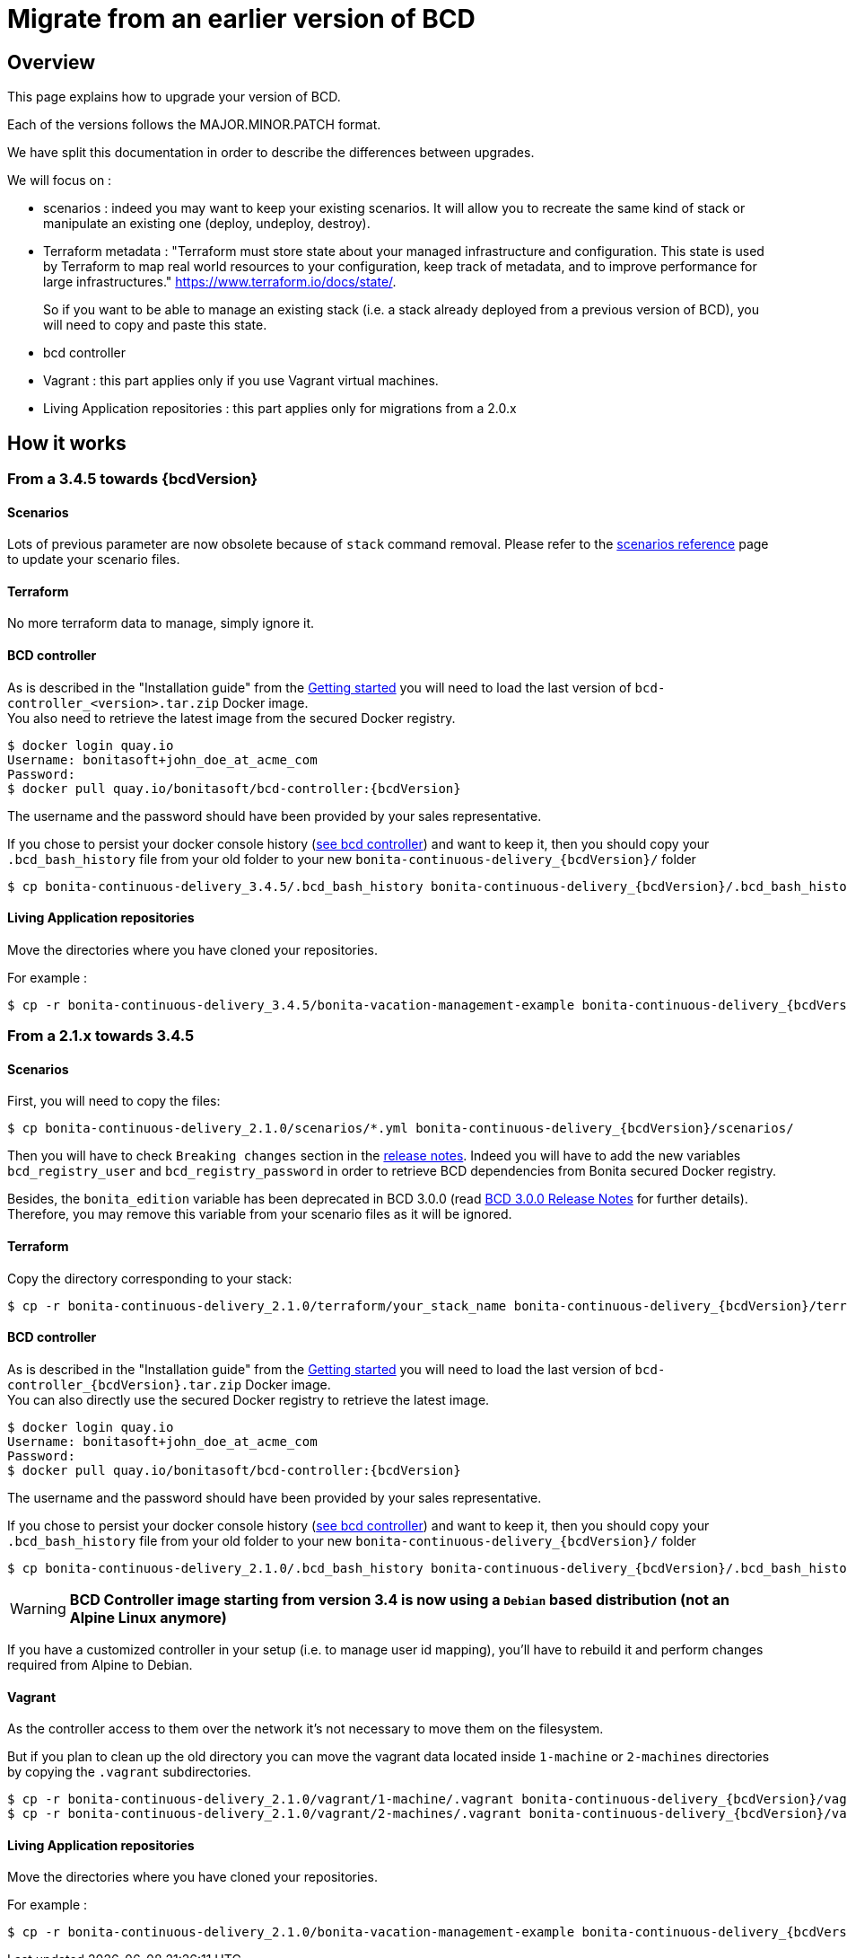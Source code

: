 = Migrate from an earlier version of BCD

== Overview

This page explains how to upgrade your version of BCD.

Each of the versions follows the MAJOR.MINOR.PATCH format.

We have split this documentation in order to describe the differences between upgrades.

We will focus on :

* scenarios : indeed you may want to keep your existing scenarios. It will allow you to recreate the same kind of stack or manipulate an existing one (deploy, undeploy, destroy).
* Terraform metadata : "Terraform must store state about your managed infrastructure and configuration. This state is used by Terraform to map real world resources to your configuration, keep track of metadata, and to improve performance for large infrastructures." https://www.terraform.io/docs/state/.
+
So if you want to be able to manage an existing stack (i.e. a stack already deployed from a previous version of BCD), you will need to copy and paste this state.
* bcd controller
* Vagrant : this part applies only if you use Vagrant virtual machines.
* Living Application repositories : this part applies only for migrations from a 2.0.x

== How it works

=== From a 3.4.5 towards {bcdVersion}

==== Scenarios

Lots of previous parameter are now obsolete because of `stack` command removal. Please refer to the xref:scenarios.adoc[scenarios reference] page to update your scenario files.

==== Terraform

No more terraform data to manage, simply ignore it.

==== BCD controller

As is described in the "Installation guide" from the xref:getting_started.adoc[Getting started] you will need to load the last version of `bcd-controller_<version>.tar.zip` Docker image. +
You also need to retrieve the latest image from the secured Docker registry.

[source,bash,subs="+macros"]
----
$ docker login quay.io
Username: bonitasoft+john_doe_at_acme_com
Password:
$ docker pull quay.io/bonitasoft/bcd-controller:{bcdVersion}
----

The username and the password should have been provided by your sales representative.

If you chose to persist your docker console history (xref:bcd_controller.adoc[see bcd controller]) and want to keep it, then you should copy your `.bcd_bash_history` file from your old folder to your new `bonita-continuous-delivery_{bcdVersion}/` folder

[source,bash,subs="+macros"]
----
$ cp bonita-continuous-delivery_3.4.5/.bcd_bash_history bonita-continuous-delivery_pass:a[{bcdVersion}]/.bcd_bash_history
----

==== Living Application repositories

Move the directories where you have cloned your repositories.

For example :

[source,bash,subs="+macros"]
----
$ cp -r bonita-continuous-delivery_3.4.5/bonita-vacation-management-example bonita-continuous-delivery_pass:a[{bcdVersion}]/bonita-vacation-management-example
----

=== From a 2.1.x towards 3.4.5

==== Scenarios

First, you will need to copy the files:

// for the 'subs' parameter, see https://docs.asciidoctor.org/asciidoc/latest/subs/apply-subs-to-blocks/
[source,bash,subs="+macros"]
----
$ cp bonita-continuous-delivery_2.1.0/scenarios/*.yml bonita-continuous-delivery_pass:a[{bcdVersion}]/scenarios/
----

Then you will have to check `Breaking changes` section in the xref:release_notes.adoc[release notes]. Indeed you will have to add the new variables `bcd_registry_user` and  `bcd_registry_password` in order to retrieve BCD dependencies from Bonita secured Docker registry.

Besides, the `bonita_edition` variable has been deprecated in BCD 3.0.0 (read xref:release_notes.adoc[BCD 3.0.0 Release Notes] for further details). +
Therefore, you may remove this variable from your scenario files as it will be ignored.

==== Terraform

Copy the directory corresponding to your stack:

[source,bash,subs="+macros"]
----
$ cp -r bonita-continuous-delivery_2.1.0/terraform/your_stack_name bonita-continuous-delivery_pass:a[{bcdVersion}]/terraform/
----

==== BCD controller

As is described in the "Installation guide" from the xref:getting_started.adoc[Getting started] you will need to load the last version of `bcd-controller_{bcdVersion}.tar.zip` Docker image. +
You can also directly use the secured Docker registry to retrieve the latest image.

[source,bash,subs="+macros,attributes"]
----
$ docker login quay.io
Username: bonitasoft+john_doe_at_acme_com
Password:
$ docker pull quay.io/bonitasoft/bcd-controller:{bcdVersion}
----

The username and the password should have been provided by your sales representative.

If you chose to persist your docker console history (xref:bcd_controller.adoc[see bcd controller]) and want to keep it, then you should copy your `.bcd_bash_history` file from your old folder to your new `bonita-continuous-delivery_{bcdVersion}/` folder

[source,bash,subs="+macros"]
----
$ cp bonita-continuous-delivery_2.1.0/.bcd_bash_history bonita-continuous-delivery_pass:a[{bcdVersion}]/.bcd_bash_history
----

WARNING: *BCD Controller image starting from version 3.4 is now using a `Debian` based distribution (not an Alpine Linux anymore)*

If you have a customized controller in your setup (i.e. to manage user id mapping), you'll have to rebuild it and perform changes required from Alpine to Debian.


==== Vagrant

As the controller access to them over the network it's not necessary to move them on the filesystem.

But if you plan to clean up the old directory you can move the vagrant data located inside `1-machine` or `2-machines` directories by copying the `.vagrant` subdirectories.

[source,bash,subs="+macros"]
----
$ cp -r bonita-continuous-delivery_2.1.0/vagrant/1-machine/.vagrant bonita-continuous-delivery_pass:a[{bcdVersion}]/vagrant/1-machine/
$ cp -r bonita-continuous-delivery_2.1.0/vagrant/2-machines/.vagrant bonita-continuous-delivery_pass:a[{bcdVersion}]/vagrant/2-machines/
----

==== Living Application repositories

Move the directories where you have cloned your repositories.

For example :

[source,bash,subs="+macros"]
----
$ cp -r bonita-continuous-delivery_2.1.0/bonita-vacation-management-example bonita-continuous-delivery_pass:a[{bcdVersion}]/bonita-vacation-management-example
----
